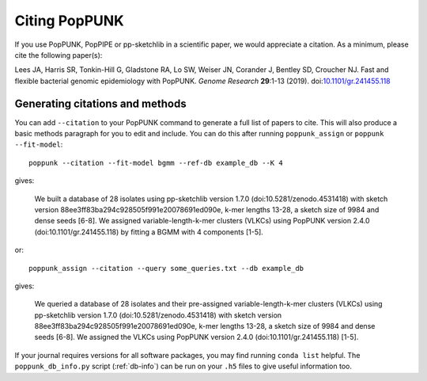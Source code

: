 Citing PopPUNK
==============

If you use PopPUNK, PopPIPE or pp-sketchlib in a scientific paper, we would appreciate
a citation. As a minimum, please cite the following paper(s):

Lees JA, Harris SR, Tonkin-Hill G, Gladstone RA, Lo SW, Weiser JN, Corander J, Bentley SD, Croucher NJ. Fast and flexible
bacterial genomic epidemiology with PopPUNK. *Genome Research* **29**:1-13 (2019).
doi:`10.1101/gr.241455.118 <https://dx.doi.org/10.1101/gr.241455.118>`__

Generating citations and methods
--------------------------------
You can add ``--citation`` to your PopPUNK command to generate a full list of papers
to cite. This will also produce a basic methods paragraph for you to edit and include. You
can do this after running ``poppunk_assign`` or ``poppunk --fit-model``::

    poppunk --citation --fit-model bgmm --ref-db example_db --K 4

gives:

    We built a database of 28 isolates using pp-sketchlib version 1.7.0 (doi:10.5281/zenodo.4531418)
    with sketch version 88ee3ff83ba294c928505f991e20078691ed090e, k-mer lengths 13-28, a sketch size of 9984 and dense seeds [6-8].
    We assigned variable-length-k-mer clusters (VLKCs) using PopPUNK version 2.4.0
    (doi:10.1101/gr.241455.118) by fitting a BGMM with 4 components [1-5].

or::

    poppunk_assign --citation --query some_queries.txt --db example_db

gives:

    We queried a database of 28 isolates and their pre-assigned variable-length-k-mer
    clusters (VLKCs) using pp-sketchlib version 1.7.0 (doi:10.5281/zenodo.4531418) with
    sketch version 88ee3ff83ba294c928505f991e20078691ed090e, k-mer lengths 13-28,
    a sketch size of 9984 and dense seeds [6-8]. We assigned the VLKCs using PopPUNK
    version 2.4.0 (doi:10.1101/gr.241455.118) [1-5].

If your journal requires versions for all software packages, you may find running
``conda list`` helpful. The ``poppunk_db_info.py`` script (:ref:`db-info`) can be
run on your ``.h5`` files to give useful information too.